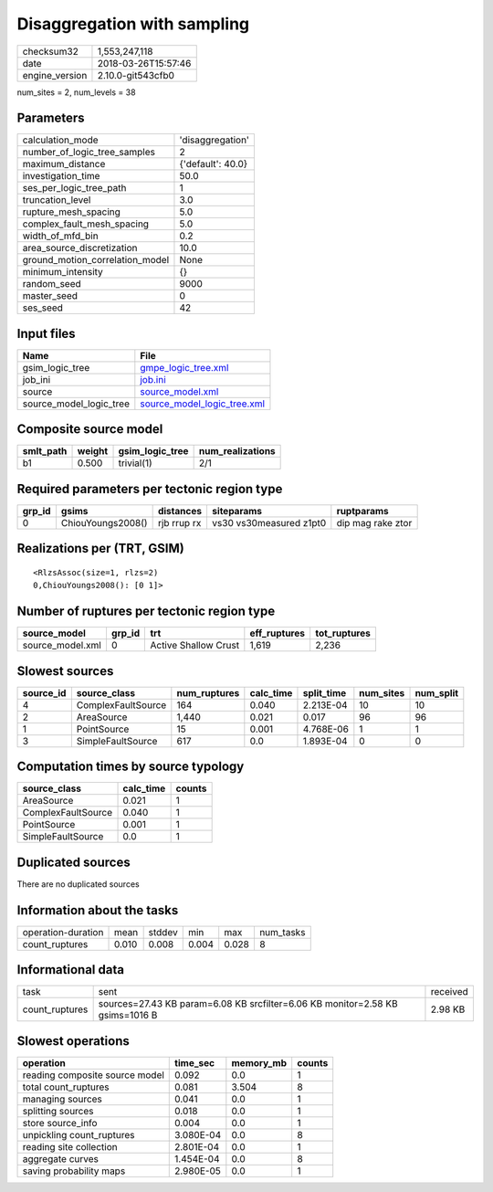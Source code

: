Disaggregation with sampling
============================

============== ===================
checksum32     1,553,247,118      
date           2018-03-26T15:57:46
engine_version 2.10.0-git543cfb0  
============== ===================

num_sites = 2, num_levels = 38

Parameters
----------
=============================== =================
calculation_mode                'disaggregation' 
number_of_logic_tree_samples    2                
maximum_distance                {'default': 40.0}
investigation_time              50.0             
ses_per_logic_tree_path         1                
truncation_level                3.0              
rupture_mesh_spacing            5.0              
complex_fault_mesh_spacing      5.0              
width_of_mfd_bin                0.2              
area_source_discretization      10.0             
ground_motion_correlation_model None             
minimum_intensity               {}               
random_seed                     9000             
master_seed                     0                
ses_seed                        42               
=============================== =================

Input files
-----------
======================= ============================================================
Name                    File                                                        
======================= ============================================================
gsim_logic_tree         `gmpe_logic_tree.xml <gmpe_logic_tree.xml>`_                
job_ini                 `job.ini <job.ini>`_                                        
source                  `source_model.xml <source_model.xml>`_                      
source_model_logic_tree `source_model_logic_tree.xml <source_model_logic_tree.xml>`_
======================= ============================================================

Composite source model
----------------------
========= ====== =============== ================
smlt_path weight gsim_logic_tree num_realizations
========= ====== =============== ================
b1        0.500  trivial(1)      2/1             
========= ====== =============== ================

Required parameters per tectonic region type
--------------------------------------------
====== ================= =========== ======================= =================
grp_id gsims             distances   siteparams              ruptparams       
====== ================= =========== ======================= =================
0      ChiouYoungs2008() rjb rrup rx vs30 vs30measured z1pt0 dip mag rake ztor
====== ================= =========== ======================= =================

Realizations per (TRT, GSIM)
----------------------------

::

  <RlzsAssoc(size=1, rlzs=2)
  0,ChiouYoungs2008(): [0 1]>

Number of ruptures per tectonic region type
-------------------------------------------
================ ====== ==================== ============ ============
source_model     grp_id trt                  eff_ruptures tot_ruptures
================ ====== ==================== ============ ============
source_model.xml 0      Active Shallow Crust 1,619        2,236       
================ ====== ==================== ============ ============

Slowest sources
---------------
========= ================== ============ ========= ========== ========= =========
source_id source_class       num_ruptures calc_time split_time num_sites num_split
========= ================== ============ ========= ========== ========= =========
4         ComplexFaultSource 164          0.040     2.213E-04  10        10       
2         AreaSource         1,440        0.021     0.017      96        96       
1         PointSource        15           0.001     4.768E-06  1         1        
3         SimpleFaultSource  617          0.0       1.893E-04  0         0        
========= ================== ============ ========= ========== ========= =========

Computation times by source typology
------------------------------------
================== ========= ======
source_class       calc_time counts
================== ========= ======
AreaSource         0.021     1     
ComplexFaultSource 0.040     1     
PointSource        0.001     1     
SimpleFaultSource  0.0       1     
================== ========= ======

Duplicated sources
------------------
There are no duplicated sources

Information about the tasks
---------------------------
================== ===== ====== ===== ===== =========
operation-duration mean  stddev min   max   num_tasks
count_ruptures     0.010 0.008  0.004 0.028 8        
================== ===== ====== ===== ===== =========

Informational data
------------------
============== ============================================================================= ========
task           sent                                                                          received
count_ruptures sources=27.43 KB param=6.08 KB srcfilter=6.06 KB monitor=2.58 KB gsims=1016 B 2.98 KB 
============== ============================================================================= ========

Slowest operations
------------------
============================== ========= ========= ======
operation                      time_sec  memory_mb counts
============================== ========= ========= ======
reading composite source model 0.092     0.0       1     
total count_ruptures           0.081     3.504     8     
managing sources               0.041     0.0       1     
splitting sources              0.018     0.0       1     
store source_info              0.004     0.0       1     
unpickling count_ruptures      3.080E-04 0.0       8     
reading site collection        2.801E-04 0.0       1     
aggregate curves               1.454E-04 0.0       8     
saving probability maps        2.980E-05 0.0       1     
============================== ========= ========= ======